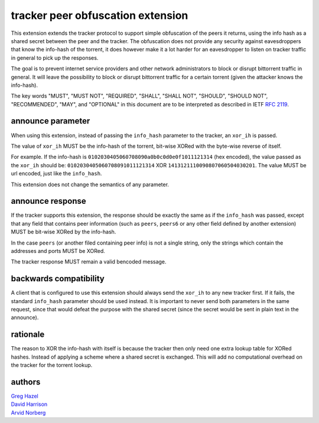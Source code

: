 tracker peer obfuscation extension
==================================

This extension extends the tracker protocol to support simple obfuscation
of the peers it returns, using the info hash as a shared secret between
the peer and the tracker. The obfuscation does not provide any security
against eavesdroppers that know the info-hash of the torrent, it does
however make it a lot harder for an eavesdropper to listen on tracker
traffic in general to pick up the responses.

The goal is to prevent internet service providers and other network
administrators to block or disrupt bittorrent traffic in general. It
will leave the possibility to block or disrupt bittorrent traffic for
a certain torrent (given the attacker knows the info-hash).

The key words "MUST", "MUST NOT", "REQUIRED", "SHALL", "SHALL NOT", "SHOULD",
"SHOULD NOT", "RECOMMENDED", "MAY", and "OPTIONAL" in this document are
to be interpreted as described in IETF `RFC 2119`_. 

.. _`RFC 2119`: http://tools.ietf.org/html/rfc2119


announce parameter
------------------

When using this extension, instead of passing the ``info_hash`` parameter
to the tracker, an ``xor_ih`` is passed.

The value of ``xor_ih`` MUST be the info-hash of the torrent, bit-wise XORed
with the byte-wise reverse of itself.

For example. If the info-hash is ``0102030405060708090a0b0c0d0e0f1011121314``
(hex encoded), the value passed as the ``xor_ih`` should be:
``0102030405060708091011121314`` XOR ``1413121110090807060504030201``. The
value MUST be url encoded, just like the ``info_hash``.

This extension does not change the semantics of any parameter.

announce response
-----------------

If the tracker supports this extension, the response should be exactly the
same as if the ``info_hash`` was passed, except that any field that contains
peer information (such as ``peers``, ``peers6`` or any other field defined
by another extension) MUST be bit-wise XORed by the info-hash.

In the case ``peers`` (or another filed containing peer info) is not a single
string, only the strings which contain the addresses and ports MUST be XORed.

The tracker response MUST remain a valid bencoded message.

backwards compatibility
-----------------------

A client that is configured to use this extension should always send the
``xor_ih`` to any new tracker first. If it fails, the standard ``info_hash``
parameter should be used instead. It is important to never send both
parameters in the same request, since that would defeat the purpose with
the shared secret (since the secret would be sent in plain text in the announce).

rationale
---------

The reason to XOR the info-hash with itself is because the tracker then
only need one extra lookup table for XORed hashes. Instead of applying
a scheme where a shared secret is exchanged. This will add no computational
overhead on the tracker for the torrent lookup.

authors
-------

| `Greg Hazel`__
| `David Harrison`__
| `Arvid Norberg`__

.. __: mailto:greg@bittorrent.com
.. __: mailto:dave@bittorrent.com
.. __: mailto:arvid@bittorrent.com

